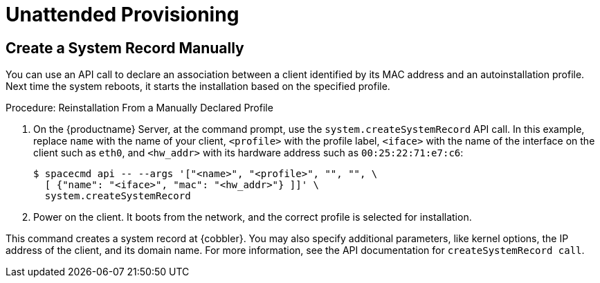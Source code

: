[[autoinst-unattended]]
= Unattended Provisioning



[[create-system-record]]
== Create a System Record Manually

You can use an API call to declare an association between a client identified by its MAC address and an autoinstallation profile.
Next time the system reboots, it starts the installation based on the specified profile.

.Procedure: Reinstallation From a Manually Declared Profile

. On the {productname} Server, at the command prompt, use the [systemitem]``system.createSystemRecord`` API call.
  In this example, replace [literal]``name`` with the name of your client, [literal]``<profile>`` with the profile label, [literal]``<iface>`` with the name of the interface on the client such as [literal]``eth0``, and [literal]``<hw_addr>`` with its hardware address such as [literal]``00:25:22:71:e7:c6``:
+
----
$ spacecmd api -- --args '["<name>", "<profile>", "", "", \
  [ {"name": "<iface>", "mac": "<hw_addr>"} ]]' \
  system.createSystemRecord
----
. Power on the client.
  It boots from the network, and the correct profile is selected for installation.

This command creates a system record at {cobbler}.
You may also specify additional parameters, like kernel options, the IP address of the client, and its domain name.
For more information, see the API documentation for [systemitem]``createSystemRecord call``.
